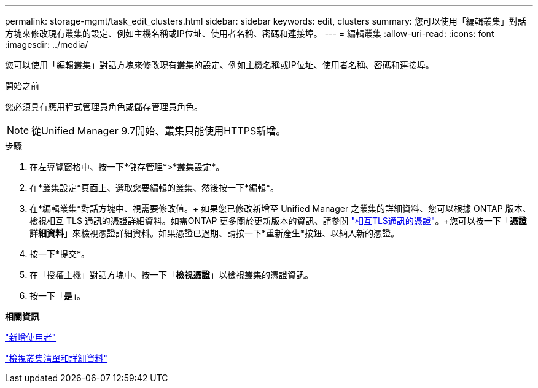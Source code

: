 ---
permalink: storage-mgmt/task_edit_clusters.html 
sidebar: sidebar 
keywords: edit, clusters 
summary: 您可以使用「編輯叢集」對話方塊來修改現有叢集的設定、例如主機名稱或IP位址、使用者名稱、密碼和連接埠。 
---
= 編輯叢集
:allow-uri-read: 
:icons: font
:imagesdir: ../media/


[role="lead"]
您可以使用「編輯叢集」對話方塊來修改現有叢集的設定、例如主機名稱或IP位址、使用者名稱、密碼和連接埠。

.開始之前
您必須具有應用程式管理員角色或儲存管理員角色。

[NOTE]
====
從Unified Manager 9.7開始、叢集只能使用HTTPS新增。

====
.步驟
. 在左導覽窗格中、按一下*儲存管理*>*叢集設定*。
. 在*叢集設定*頁面上、選取您要編輯的叢集、然後按一下*編輯*。
. 在*編輯叢集*對話方塊中、視需要修改值。+ 如果您已修改新增至 Unified Manager 之叢集的詳細資料、您可以根據 ONTAP 版本、檢視相互 TLS 通訊的憑證詳細資料。如需ONTAP 更多關於更新版本的資訊、請參閱 link:../storage-mgmt/task_add_clusters.html["相互TLS通訊的憑證"]。+您可以按一下「*憑證詳細資料*」來檢視憑證詳細資料。如果憑證已過期、請按一下*重新產生*按鈕、以納入新的憑證。
. 按一下*提交*。
. 在「授權主機」對話方塊中、按一下「*檢視憑證*」以檢視叢集的憑證資訊。
. 按一下「*是*」。


*相關資訊*

link:../config/task_add_users.html["新增使用者"]

link:../health-checker/task_view_cluster_list_and_details.html["檢視叢集清單和詳細資料"]
